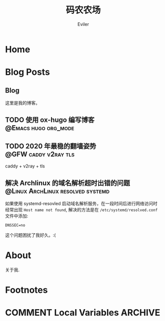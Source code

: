 #+TITLE: 码农农场
#+STARTUP： content
#+AUTHOR: Eviler
#+HUGO_BASE_DIR: ../
#+HUGO_AUTO_SET_LASTMOD: t
#+PROPERTY: header-args :eval no
#+OPTIONS: creator:t toc:nil


* Home
:PROPERTIES:
:EXPORT_HUGO_SECTION:
:EXPORT_FILE_NAME: _index
:EXPORT_HUGO_CUSTOM_FRONT_MATTER: :noauthor true :nocomment true :nodate true :nopaging true :noread true
:EXPORT_HUGO_MENU: :menu main
:EXPORT_HUGO_WEIGHT: auto
:END:

* Blog Posts
:PROPERTIES:
:EXPORT_HUGO_SECTION: blog
:EXPORT_HUGO_WEIGHT: auto
:END:

** Blog
:PROPERTIES:
:EXPORT_HUGO_MENU: :menu main
:EXPORT_FILE_NAME: _index
:EXPORT_HUGO_CUSTOM_FRONT_MATTER: :noauthor false :nocomment false :nodate false :nopaging false :noread true
:END:

这里是我的博客。

** TODO 使用 ox-hugo 编写博客 :@Emacs:hugo:org_mode:
:PROPERTIES:
:EXPORT_FILE_NAME: use-ox-hugo-write-blog
:END:

** TODO 2020 年最稳的翻墙姿势 :@GFW:caddy:v2ray:tls:
:PROPERTIES:
:EXPORT_FILE_NAME: xgfw-in-2020
:END:
caddy + v2ray + tls

** 解决 Archlinux 的域名解析超时出错的问题 :@Linux:ArchLinux:resolved:systemd:
:PROPERTIES:
:EXPORT_FILE_NAME: fix-systemd-resolved-dnssec
:END:
如果使用 systemd-resovled 启动域名解析服务，在一段时间后进行网络访问时经常出现
=Host name not found=, 解决的方法是在 =/etc/systemd/resolved.conf= 文件中添加:

#+BEGIN_EXAMPLE
DNSSEC=no
#+END_EXAMPLE

这个问题困扰了我好久。:(

* About
:PROPERTIES:
:EXPORT_HUGO_SECTION: about
:EXPORT_FILE_NAME: _index
:EXPORT_HUGO_CUSTOM_FRONT_MATTER: :noauthor true :nocomment true :nodate true :nopaging true :noread true
:EXPORT_HUGO_MENU: :menu main
:EXPORT_HUGO_WEIGHT: auto
:END:

关于我.


* Footnotes
* COMMENT Local Variables   :ARCHIVE:
# Local Variables:
# eval: (org-hugo-auto-export-mode)
# End:
